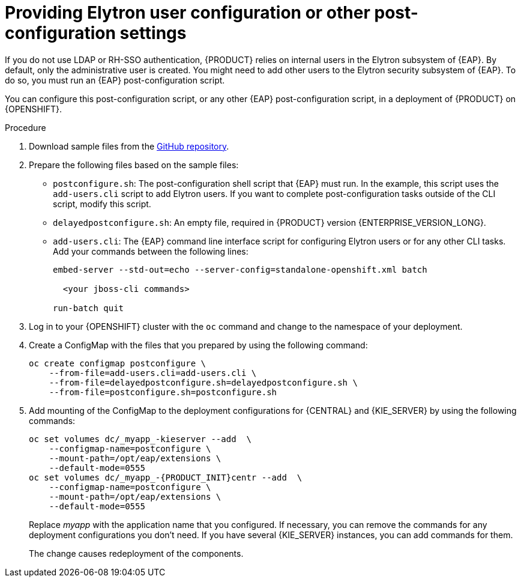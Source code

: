 [id="jboss-postconfigure-proc_{context}"]
= Providing Elytron user configuration or other post-configuration settings

If you do not use LDAP or RH-SSO authentication, {PRODUCT} relies on internal users in the Elytron subsystem of {EAP}. By default, only the administrative user is created. You might need to add other users to the Elytron security subsystem of {EAP}. To do so, you must run an {EAP} post-configuration script.

You can configure this post-configuration script, or any other {EAP} post-configuration script, in a deployment of {PRODUCT} on {OPENSHIFT}.

.Procedure

. Download sample files from the https://github.com/jboss-container-images/rhpam-7-openshift-image/tree/{ENTERPRISE_VERSION_LONG}/quickstarts/post-configure-example[GitHub repository].
. Prepare the following files based on the sample files:
** `postconfigure.sh`: The post-configuration shell script that {EAP} must run. In the example, this script uses the `add-users.cli` script to add Elytron users. If you want to complete post-configuration tasks outside of the CLI script, modify this script.
** `delayedpostconfigure.sh`: An empty file, required in {PRODUCT} version {ENTERPRISE_VERSION_LONG}.
** `add-users.cli`: The {EAP} command line interface script for configuring Elytron users or for any other CLI tasks. Add your commands between the following lines:
+
[source]
----
embed-server --std-out=echo --server-config=standalone-openshift.xml batch

  <your jboss-cli commands>

run-batch quit
----
+
. Log in to your {OPENSHIFT} cluster with the `oc` command and change to the namespace of your deployment.
. Create a ConfigMap with the files that you prepared by using the following command:
+
[source]
----
oc create configmap postconfigure \
    --from-file=add-users.cli=add-users.cli \
    --from-file=delayedpostconfigure.sh=delayedpostconfigure.sh \
    --from-file=postconfigure.sh=postconfigure.sh
----
+
ifeval::["{context}"!="openshift-operator"]
. Add mounting of the ConfigMap to the deployment configurations for {CENTRAL} and {KIE_SERVER} by using the following commands:
+
[source]
----
oc set volumes dc/_myapp_-kieserver --add  \
    --configmap-name=postconfigure \
    --mount-path=/opt/eap/extensions \
    --default-mode=0555
oc set volumes dc/_myapp_-{PRODUCT_INIT}centr --add  \
    --configmap-name=postconfigure \
    --mount-path=/opt/eap/extensions \
    --default-mode=0555
----
+
Replace _myapp_ with the application name that you configured. If necessary, you can remove the commands for any deployment configurations you don't need. If you have several {KIE_SERVER} instances, you can add commands for them.
+
The change causes redeployment of the components.
endif::[]
ifeval::["{context}"=="openshift-operator"]
. Enter the following command to edit the `kieconfigs-{ENTERPRISE_VERSION_LONG}` config map:
+
[source]
----
oc edit cm kieconfigs-{ENTERPRISE_VERSION_LONG}
----
+
. In the file, modify the deployment configuration under the `console:` section to add the configuration to {CENTRAL} and modify all deployment configurations under the `servers:` section to add the configuration to {KIE_SERVER} instances.
+
In each deployment configuration, make the following changes:
+
** Under `deploymentConfigs.metadata.spec.template.spec.containers.volumeMounts`, add the following lines:
+
[source]
----
- name: postconfigure-mount
  mountPath: /opt/eap/extensions
----
+
** Under `deploymentConfigs.metadata.spec.template.spec.containers.volumeMounts`, add the following lines:
+
[source]
----
- name: "postconfigure-mount"
  configMap:
    name: "postconfigure"
    defaultMode: 0555
----
+
. Save the file. After this point, new operator deployments contain the post-configuration settings.

In existing deployments, if the the post-configuration settings are not added automatically, you can delete the {CENTRAL} and {KIE_SERVER} pods. The operator automatically starts updated versions with the post-configuration settings.
endif::[]
